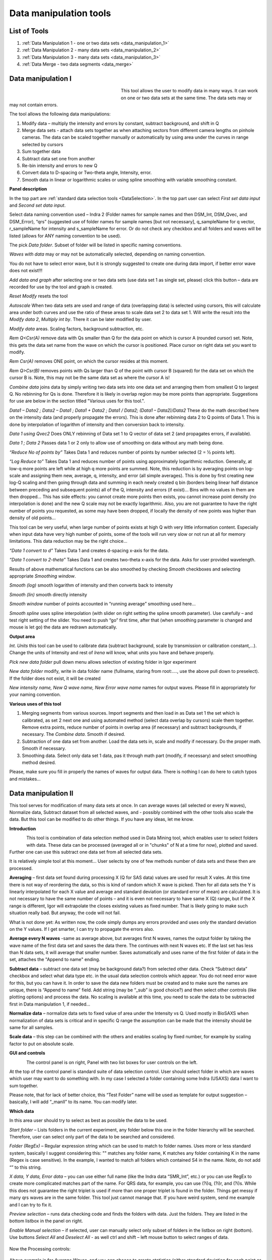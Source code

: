 .. index:: Data Manipulation I

.. _data_manipulation_1:

Data manipulation tools
=======================

List of Tools
----------------

#.  :ref:`Data Manipulation 1 - one or two data sets <data_manipulation_1>`
#.  :ref:`Data Manipulation 2 - many data sets <data_manipulation_2>`
#.  :ref:`Data Manipulation 3 - many data sets <data_manipulation_3>`
#.  :ref:`Data Merge - two data segments <data_merge>`

Data manipulation I
-------------------

.. Figure:: media/DataManipulation1.png
           :align: left
           :width: 280px
           :figwidth: 300px


This tool allows the user to modify data in many ways. It can work on one or two data sets at the same time. The data sets may or may not contain errors.

The tool allows the following data manipulations:

1. Modify data – multiply the intensity and errors by constant, subtract    background, and shift in Q

2. Merge data sets - attach data sets together as when attaching sectors    from different camera lengths on pinhole cameras. The data can be scaled together manually or automatically by using area under the curves in range selected by cursors

3. Sum together data

4. Subtract data set one from another

5. Re-bin intensity and errors to new Q

6. Convert data to D-spacing or Two-theta angle, Intensity, error.

7. Smooth data in linear or logarithmic scales or using spline smoothing with variable smoothing constant.

**Panel description**

In the top part are :ref:`standard data selection tools <DataSelection>`. In the top part user can select *First set data input* and \ *Second set data input*.

Select data naming convention used – Indra 2 (Folder names for sample names and then DSM\_Int, DSM\_Qvec, and DSM\_Error), “qrs” (suggested use of folder names for sample names [but not necessary], q\_sampleName for q vector, r\_sampleName for intensity and s\_sampleName for error. Or do not check any checkbox and all folders and waves will be listed (allows for ANY naming convention to be used).

The pick *Data folder*. Subset of folder will be listed in specific naming conventions.

*Waves with data* may or may not be automatically selected, depending on naming convention.

You do not have to select error wave, but it is strongly suggested to create one during data import, if better error wave does not exist!!!

*Add data and graph* after selecting one or two data sets (use data set 1 as single set, please) click this button – data are recorded for use by the tool and graph is created.

*Reset Modify* resets the tool

*Autoscale* When two data sets are used and range of data (overlapping data) is selected using cursors, this will calculate area under both curves and use the ratio of these areas to scale data set 2 to data set 1. Will write the result into the *Modify data 2*, *Multiply int by*. There it can be later modified by user.

*Modify data* areas. Scaling factors, background subtraction, etc.

*Rem Q<Csr(A)* remove data with Qs smaller than Q for the data point on which is cursor A (rounded cursor) set. Note, this gets the data set name from the wave on which the cursor is positioned. Place cursor on right data set you want to modify.

*Rem Csr(A)* removes ONE point, on which the cursor resides at this moment.

*Rem Q>Csr(B)* removes points with Qs larger than Q of the point with cursor B (squared) for the data set on which the cursor B is. Note, this may not be the same data set as where the cursor A is!

*Combine data* joins data by simply writing two data sets into one data set and arranging them from smallest Q to largest Q. No rebinning for Qs is done. Therefore it is likely in overlap region may be more points than appropriate. Suggestions for use are below in the section titled "Various uses for this tool.".

*Data1 – Data2 ; Data2 – Data1 ; Data1 + Data2 ; Data1 / Data2; (Data1 – Data2)/Data2* These do the math described here on the intensity data (and properly propagate the errors). This is done after rebinning data 2 to Q points of Data 1. This is done by interpolation of logarithm of intensity and then conversion back to intensity.

*Data 1 using Qvec2* Does ONLY rebinning of Data set 1 to Q vector of data set 2 (and propagates errors, if available).

*Data 1 ; Data 2* Passes data 1 or 2 only to allow use of smoothing on data without any math being done.

*“Reduce No of points by”* Takes Data 1 and reduces number of points by number selected (2 = ½ points left).

*“Log Reduce to”* Takes Data 1 and reduces number of points using approximately logarithmic reduction. Generally, at low-q more points are left while at high q more points are summed. Note, this reduction is by averaging points on log-scale and assigning them new, average, q, intensity, and error (all simple averages). This is done by first creating new log-Q scaling and then going through data and summing in each newly created q bin (borders being linear half distance between preceding and subsequent points) all of the Q, intensity and errors (if exist)… Bins with no values in them are then dropped… This has side effects: you cannot create more points then exists, you cannot increase point density (no interpolation is done) and the new Q scale may not be exactly logarithmic. Also, you are not guarantee to have the right number of points you requested, as some may have been dropped, if locally the density of new points was higher than density of old points…

This tool can be very useful, when large number of points exists at high Q with very little information content. Especially when input data have very high number of points, some of the tools will run very slow or not run at all for memory limitations. This data reduction may be the right choice…

*“Data 1 convert to d”* Takes Data 1 and creates d-spacing x-axis for the data.

*“Data 1 convert to 2-theta”* Takes Data 1 and creates two-theta x-axis for the data. Asks for user provided wavelength.

Results of above mathematical functions can be also smoothed by checking *Smooth* checkboxes and selecting appropriate *Smoothing window*.

*Smooth (log)* smooth logarithm of intensity and then converts back to intensity

*Smooth (lin)* smooth directly intensity

*Smooth window* number of points accounted in “running average” smoothing used here…

*Smooth spline* uses spline interpolation (with slider on right setting the spline smooth parameter). Use carefully – and test right setting of the slider. You need to push “go” first time, after that (when smoothing parameter is changed and mouse is let go) the data are redrawn automatically.

**Output area**

*Int. Units* this tool can be used to calibrate data (subtract background, scale by transmission or calibration constant,...). Change the units of Intensity and rest of *Irena* will know, what units you have and behave properly.

*Pick new data folder* pull down menu allows selection of existing folder in Igor experiment

*New data folder* modify, write in data folder name (fullname, staring from root:…., use the above pull down to preselect). If the folder does not exist, it will be created

*New intensity name, New Q wave name, New Error wave name* names for output waves. Please fill in appropriately for your naming convention.

**Various uses of this tool**

1. Merging segments from various sources. Import segments and then load in as Data set 1 the set which is calibrated, as set 2 next one and using automated method (select data overlap by cursors) scale them together. Remove extra points, reduce number of points in overlap area (if necessary) and subtract backgrounds, if necessary. The *Combine data*. Smooth if desired.

2. Subtraction of one data set from another. Load the data sets in, scale and modify if necessary. Do the proper math. Smooth if necessary.

3. Smoothing data. Select only data set 1 data, pas it through math part (modify, if necessary) and select smoothing method desired.

Please, make sure you fill in properly the names of waves for output data. There is nothing I can do here to catch typos and mistakes…

.. index:: Data Manipulation II

.. _data_manipulation_2:

Data manipulation II
--------------------

This tool serves for modification of many data sets at once. In can average waves (all selected or every N waves), Normalize data, Subtract dataset from all selected waves, and - possibly combined with the other tools also scale the data. But this tool can be modified to do other things. If you have any ideas, let me know.

**Introduction**

.. Figure:: media/DataManipulation2.png
           :align: left
           :width: 460px

This tool is combination of data selection method used in Data Mining tool, which enables user to select folders with data. These data can be processed (averaged all or in "chunks" of N at a time for now), plotted and saved. Further one can use this subtract one data set from all selected data sets.

It is relatively simple tool at this moment… User selects by one of few methods number of data sets and these then are processed.

**Averaging** – first data set found during processing X (Q for SAS data) values are used for result X vales. At this time there is not way of reordering the data, so this is kind of random which X wave is picked. Then for all data sets the Y is linearly interpolated for each X value and average and standard deviation (or standard error of mean) are calculated. It is not necessary to have the same number of points – and it is even not necessary to have same X (Q) range, but if the X range is different, Igor will extrapolate the closes existing values as fixed number. That is likely going to make such situation really bad. But anyway, the code will not fail.

What is not done yet: As written now, the code simply dumps any errors provided and uses only the standard deviation on the Y values. If I get smarter, I can try to propagate the errors also.

**Average every N waves** -same as average above, but averages first N waves, names the output folder by taking the wave name of the first data set and saves the data there. The continues with next N waves etc. If the last set has less than N data sets, it will average that smaller number. Saves automatically and uses name of the first folder of data in the set, attaches the "Append to name" ending.

**Subtract data** – subtract one data set (may be background data?) from selected other data. Check “Subtract data” checkbox and select what data type etc. in the usual data selection controls which appear. You do not need error wave for this, but you can have it. In order to save the data new folders must be created and to make sure the names are unique, there is “Append to name” field. Add string (may be “\_sub” is good choice?) and then select other controls (like plotting options) and process the data. No scaling is available at this time, you need to scale the data to be subtracted first in Data manipulation 1, if needed…

**Normalize data** – normalize data sets to fixed value of area under the Intensity vs Q. Used mostly in BioSAXS when normalization of data sets is critical and in specific Q range the assumption can be made that the intensity should be same for all samples.

**Scale data** – this step can be combined with the others and enables scaling by fixed number, for example by scaling factor to put on absolute scale.

**GUI and controls**

.. Figure:: media/DataManipulation3.png
           :align: left
           :width: 460px

The control panel is on right, Panel with two list boxes for user controls on the left.

At the top of the control panel is standard suite of data selection control. User should select folder in which are waves which user may want to do something with. In my case I selected a folder containing some Indra (USAXS) data I want to sum together.

Please note, that for lack of better choice, this “Test Folder” name will be used as template for output suggestion – basically, I will add “\_manII” to its name. You can modify later.

**Which data**

In this area user should try to select as best as possible the data to be used.

*Start folder* – Lists folders in the current experiment, any folder below this one in the folder hierarchy will be searched. Therefore, user can select only part of the data to be searched and considered.

*Folder (RegEx)* – Regular expression string which can be used to match to folder names. Uses more or less standard system, basically I suggest considering this: "" matches any folder name, K matches any folder containing K in the name (Regex is case sensitive). In the example, I wanted to match all folders which contained S4 in the name. Note, do not add “” to this string.

*X data, Y data, Error data* – you can use either full name (like the Indra data “SMR\_Int”, etc.) or you can use RegEx to create more complicated matches part of the name. For QRS data, for example, you can use (?i)q, (?i)r, and (?i)s. While this does not guarantee the right triplet is used if more than one proper triplet is found in the folder. Things get messy if many qrs waves are in the same folder. This tool just cannot manage that. If you have weird system, send me example and I can try to fix it.

*Preview selection* – runs data checking code and finds the folders with data. Just the folders. They are listed in the bottom listbox in the panel on right.

*Enable Manual selection* – if selected, user can manually select only subset of folders in the listbox on right (bottom). Use buttons *Select All* and *Deselect All* - as well ctrl and shift – left mouse button to select ranges of data.

.. Figure:: media/DataManipulation4.png
           :align: center
           :width: 330px


Now the Processing controls:

.. Figure:: media/DataManipulation5.png
           :align: center
           :width: 330px

Above example is for *Average Waves*, and you can choose to create statistics (either standard deviation for each point or standard deviation of mean). As noted above, at this moment this is purely statistics on Y values, Errors are not considered.

Here is example for Subtract data:

.. Figure:: media/DataManipulation6.png
           :align: center
           :width: 330px

with the second tab:

.. Figure:: media/DataManipulation7.png
           :align: center
           :width: 330px

**Output options**

.. Figure:: media/DataManipulation8.png
           :align: center
           :width: 330px

Note the "Append to name" varies based on tool used. When the folder and data names are inaccessible to users it means that output is multiple data sets and therefore the names will be created on fly using the "Append to name" string. You can modify as needed.

*Display result?* and *Display Source data?*

Will cause that a graph with results and source data will be presented when *Process data is pushed.*

.. Figure:: media/DataManipulation9.png
           :align: center
           :width: 390px

Example of plot with data with average.

*New Folder name and X, Y, Err names* - folder needs to be with path (keep it short), separated by `:` No need to add ‘ ‘ to names with spaces, the code will fix it. If a name is too long (more than 30 characters) it will be cut short. Wave names are simple strings, can contain spaces, but no special characters. No +, -, and other weird symbols.

Other controls below control how the output graph looks like.

If the results look good and you like them, use *Save data* button, which will store the data in the folder and under names in the above controls.

**Average every N waves controls**

.. Figure:: media/DataManipulation10.png
           :align: center
           :width: 330px

Here are specifics... Save button is disabled, as the data must be saved automatically, control names of the data by changing the "Append to name" field.

Data can be processed all or manually selected.

Note that plotting is bit challenging in this case, so do not expect perfect results of the plots. Basically seems like logic to plot both Source data and results is failing as the code cannot distinguish between them and format them differently.

**Subtract data controls**

.. Figure:: media/DataManipulation11.png
           :width: 45%
.. Figure:: media/DataManipulation12.png
           :width: 45%

Select “\ *Subtract data”* checkbox to get the data selection controls.

Use of other controls is same as listed above.

Set “\ *Append to name*\ ” string to something meaningful (and not too
long).

**Errors and Post processing tabs**

Added around Irena version 2.5x, these tabs are processed after the processing and provide more options to modify the data.

.. Figure:: media/DataManipulation13.png
          :width: 45%
.. Figure:: media/DataManipulation14.png
          :width: 45%

The errors tabs can be used if the input data do not have proper uncertainties, have none to start with or processing makes the original not practical. You can create Errors (Uncertainties) with two different
methods.

Post processing enables you to further modify data after they were processed through the system - Scale them (e.g., put on absolute scale), Reduce number of points (log-q rebin the data) and set Intensity units to appropriate unit - cm\ :sup:`2`/cm:sup:`3`, cm\ :sup:`2`/g, or arbitrary, so *Irena* is aware of the data units.

.. index:: Merge 2 data sets

.. _data_merge:

Data merging
------------

This tool is used to merge to segments of data covering overlapping q, two-theta (tth), or d ranges. The tool can handle SAXS as well as WAXS data. This is common situation for 9ID USAXS/SAXS/WAXS instrument, which collects data with three different geometries sequentially. Each data set for the same sample is reduced individually and then user has three individual segments of data, which can be combined together to create one new data set covering all of the q range.

It should be pointed out, that this is generally **BAD IDEA**. Data from segments collected at different distances or using different detectors will invariably have different resolutions, uncertainties, etc. Better data analysis software (e.g., Irena Modeling package or GSAS-II) should allow to analyze data consisting of multiple independent segments, where the differences in resolution and uncertainties calculations can be handled better. **You have been warned. Proceed at your own peril.**

This tool can help to merge two data sets at time. It is designed to efficiently scale second data set, subtract background from the first data set, and optionally q/d/tth-shift any *ONE* of the two data sets - and merge the data together as easily and as efficiently as possible. It can do it manually by selecting each data set individually or sequentially, by selecting sets of data sets and processing all at once. It can also fit Data 1 set of data with function dependence (power law, power law with background or Porod with background) and use the fit results to create smooth version fo the data. This significantly improves fit between the two segments when Data 1 high-q area is very noisy.

Please note, that the function of this tool is pretty limited. More functionality is available in the Data manipulation I and Data manipulation II. I do not plan to add other “missions” to this tool, use the other tools for anything, which is more advanced.

**Introduction**

Data requirements: To merge two data sets you need to have data of one of the two naming structures:

*USAXS data*: Inside root:USAXS: folder, name of the folder represents the sample name and the data are named SMR\_Int/SMR\_Qvec/SMR\_Error or DSM\_Int/DSM\_Qvec/DSM\_Error. Optionally you can have SMR/DSM\_dQ which is Q resolution wave. These data are, if present, properly passed through the calculations.

*QRS data*: Folder name represents the sample name and inside this folder you have three or four waves: Q\_SampleName, R\_SampleName (Intensity), S\_SampleName (Intensity uncertainty), optionally W\_SampleName (Q resolution). You can also have data Irena & Nika consider QRS also : consisting of d\_SampleName, R\_SampleName (Intensity), S\_SampleName or t\_SampleName, R\_SampleName (Intensity), S\_SampleName. The difference is that wave starting with t contains (x-axis) expressed in two-theta (in degrees) and wave starting with d contains d-spacing (in Angstroms).

No other naming system is supported at this time and if needed, it will need to be added into the system (request it, justify and send examples…).

**What can be done**:

*Main Step*: User selects the overlapping range of Qs for the data. The data are trimmed at these Qs! Code has 4 parameters of merging, 0, 1, 2 or 3 can be optimized at the same time :

1.  Data 1 background - Data 1 = lower-q data, assumed to be the correctly (e.g., absolutely) calibrated, are expected to have potentially flat background at high-q.
2.  Data 2 scaling - Data 2 = higher-q data, need to be scaled to Data 1 with scaling factor.
3.  Data 1 or 2 q/d/tth-shift - Data 1 or 2 can have q (d or t) shifted if to compensate for any misalignment between the segments. Typically this means user or staff failed to properly calibrate the instrument and it is strongly suggested to fix the calibration and reduce the data again to fix this misfit.  Allowed q/d/t shift is limited to be at most ½ of the q value for the first point on the second segment. This may not work as well for d type data which are kind of unique case anyway.

Each parameter can be individually selected for optimization - or if known, can be inserted manually in the field. Keep in mind, that it is user's job to set the value back to 0 or 1 if they decide not to use this parameter.

These parameters are optimized using Igor Optimize function to minimize the misfit between the intensity points in the overlapping q/d/tth range.

*Optional - when "Merge method" is "Extrap. Data1 and Optimize"*: User can fit "First data set" end of data (high-q range for this set) with one of few functions. Code will then use the fitted parameters to replace the noisy fitted data with the smooth functional dependence. This helps with data which are noisy and where regular method of Optimizing overlap does not work too well...

Note, that Data manipulation I tool uses similar code. The Data manipulation tool I creates new folder/waves with names modified by adding **“\_comb**\ ” at their end. This tool adds **“\_mrg**\ ” at the end. User can change the term added to folder name in the lower right corner field on the panel.

Below is the GUI panel itself. ***Please NOTE : This tools is one large panel and requires 1280x800 screen size. It will NOT run on smaller screen sizes. ***

.. Figure:: media/DataManipulation15.jpg
           :align: center
           :width: 750px


The GUI is bit uncharacteristically one large panel with left part being Data selection and right side being processing and data view selection.

**Data selection**

.. Figure:: media/DataManipulation16.jpg
           :align: left
           :width: 330px

At the top are controls for Data 1 (low-q, calibrated data) and Data 2 (high-q, to be scaled) data sets.

**USAXS, QRS(QIS) checkboxes** – which data naming system you are using?

**DSM/2D colim? - SMR colim? checkboxes** – specific selection for USAXS data. If Slit smeared data are used (SMR_Int etc), use SMR checkbox, if desmeared data are used (DSM_Int etc.) use DSM checkbox. Note, that his also inserts "_u" or "_270" in Folder match string for Second data set. This is helping USAXS users select proper data for merging.

**Start folder** – select folder, where the data are located. Pick the highest folder you can (do not leave on root:), some of the features require that the names in the listbox are single folder name only. Some features will work fine even when the names are full or partial path to data. So pick the highest folder you can.

**Folder match string (RegEx)** : Use this field to mask as well the data names as possible. Here are some suggestions:

If you want to show only sample names with some string (e.g., “Jong”) in it, simply type in this field the string itself (without quotes). Note: unless you type in some modifiers, this field is case sensitive.

If you want to show only sample names, which do NOT contain some string (e.g., “Jong”), type in this field following string (without quotes) : “^((?!Jong).)\*$” Again, this is case sensitive.

If you want to be more creative, see notes below the listbox with some cheatsheet instructions. If you want more, you will need to become expert on Regular expressions. Google can help, I cannot...

**Sort Folders** : This enables to sort the folder names using many different options. Hopefully, one is appropriate for your needs. If not, let me know and send me example of data, may be I can add it.

**Sort USAXS/SAXS/WAXS data** button : On the APS 9ID USAXS the data are collected sequentially using relatively customary naming system and in this case it is possible for the code to identify (mostly) which Data 1 (USAXS) and Data 2 (SAXS or WAXS) belong together. This button will locate such pairs of data sets, reorder the listbox to show those at the top and select those, so these can be easily processed in batch.

If USAXS/SAXS/WAXS data collection is done correctly, all three segments belonging to the same sample will have same "order" number - that is the "_0000" number which instrument attaches to user sample name. Note, that in Nika during reduction appends to the name segment designation similar to "_C" for circular average, "_u" for USAXS slit smeared data and "_270_30" for SAXS pinhole data. Sorting should manage this and still align to the same lines appropriate names. User needs to check.

Please check the “History area” in Igor pro (ctrl-J or cmd-J will get you command line and history area). The code will make record here on the matched and not matched data sets.

*It is unlikely data from any other source, than APS USAXS instrument, would work with this button. It is highly unlikely!*

**Data selections Listbox - operations**

This is important, please read carefully:

1. To add data set, double click on it. Note, that the speed of double click seems to be important (likely computer specific setting, I have no control of this in Igor) and this requires bit testing and experience.

2. To select a range of data you need to use modifier keys.

To select separate individual cells, hold down CMD or Ctrl key and click on the cells. You can add any number of cells in any order. Second click on the cell will unselect it.

To select continuous range of cells, click on the first one and then hold down shift key and click on the end of the range you want to select. You can select one column or two columns of cells like here:

.. Figure:: media/DataManipulation17.png
           :align: center
           :width: 330px


However, what if you need this?

.. Figure:: media/DataManipulation18.png
           :align: center
           :width: 330px


In this case you do this: click at the corner of first area (e.g. left top cell), hold down shift and click on the other end (bottom cell) in this column. This will select range of cells in that column of data. Then left shift go and held down the CMD/Ctrl key and click at the top cell of the other column (right top cell), change back to holding shift key and click at the last corner cell (in this case lower right cell).

This may be important, see processing/operations…

**Operations and processing**

.. Figure:: media/DataManipulation19.jpg
           :align: left
           :width: 430px


Please note, that there is red colored vertical button between the data selection and graph which can save data or process and save data when appropriate. If the data loaded in the tool are not saved, the button is read, when the are, it changes color to grey. There is pair of buttons at the top - "Process data" and "Save Data" which are each doing separately appropriate functions.

The tool has two main modes of operation

1.  **Test mode**  when user loads in two data sets and selects the proper range of Qs where data overlap, sets all other parameters and conditions, can push many times the "Process data" button to test settings etc. If user decides to save data, there is "Save data" button for this. This is basic setup mode for selecting proper settings.
2.  **Merge mode** which enables user to process - with settings selected using test mode - process many data sets quickly and efficiently.

**Merge Method description**

There are currently two Merge methods. Some has been already described above, but here are the details.

1. **Optimized Overlap** This is the main part of the Data Merging tool. This is done always and is default method of this tool. If you push button "Reset merge params" this method is selected. If data have sufficiently good quality for both data sets over sufficient q/point range, this is preferred method. In this case the code will take the overlapping region in data and optimize values of all selected Parameters (Data 1 Backg., Data 2 Scaling, Data 1 or 2 Q shift). Any number of parameters can be selected. Value of the others, if known, can be put in by users manually. Default is to fit Data 1 Background and Data 2 scaling. Data 1 and 2 Q shift is assumed to be 0. Combined data contain Data 1 from their minimum Q to the high Q of overlap region. Data 2 start at low Q of overlap region and go to their high Q. In the overlap region you have both Data 1 and Data 2 points.
1. **Optimized Overlap, trim Data1** This is same method as "Optimized Overlap", but when data are combined, Data1 are used only to the low Q of the overlap region. Then Data 2 start. Therefore, there is not region in which there would be both Data 1 and Data 2 points. Overlapping region is using ONLY Data 2. This often results in less noise in the overlapping region, especially on USAXS where high Q may be very noisy and have high uncertainties.
3. **Extrap. Data1 and Optimize** This is optional part of the process. If selected, Data 1 is first fitted with function selected in "Extrap fnc." popup (below the "Merge method popup") - options are Porod (Intensity = Backgr. + Const * Q\ :sup:`-4`), "Power Law" (Intensity = Const * Q\ :sup:`-P`) or "Power law w Backg" (Intensity = Backgr. + Const * Q\ :sup:`-P`). Range of data used for fitting is selected by cursors C and D, which are placed in the graph when needed. The look like cross and have letters next to them:

.. Figure:: media/DataManipulation20.jpg
           :align: left
           :width: 430px


User needs to select proper range of data where the appropriate "Extrap. fnc."" is suitable. These data are then fitted and resulting parameters are being used to generate new, smooth data points calculated from the functions for original Q values. These are generated for Data1 points between the cursor C and Cursor B (rectangular) which designated high-q range of Data 1 which is used for overlap optimization and for merged data. This is important - the code replaces original (noisy) data with smooth functional data. It leaves original uncertainties on the points. See step wise description bit later for use details.

Other checkbox/controls functions:

**Process** **individually** checkbox – in this case user can pick (double click) on a Data 1 cell, then on Data 2 cell in the listbox. Code will automatically merge the data and show results. Depending on the checkbox “\ **Save immediately”** selection the merged data are either immediately saved (when “\ **Save immediately**\ ” is checked) or this saving is left to user (use the vertical button “Save data” between the Listbox and graph or "Save data" button above the graph, same function in this case).

**Process as sequence** checkbox – when checked, the code assumes that there are two ranges of data selected in the Listbox – same number of Data 1 and Data 2. It will assign first Data 1 selection to the first Data 2 selection, merge them and save them. The go on next selection (second Data 1 is merged with second Data 2 selected) etc.

**Overwrite existing data** checkbox – if selected the tool will overwrite any prior data in the location where it is directed to save the merged data. I suspect this is what most people will want. If NOT selected, the code will create new, unique, target folder each time and user can create potentially huge number of garbage containing folders with test data which are useless. Keep this in mind.

**Here are values / checkboxes for optimization**

.. Figure:: media/DataManipulation21.jpg
           :align: left
           :width: 280px


The top 4 values show the values used for scaling/merging procedures. Note the space between the Data 1 Background and Data 2 scaling. If your Data 1 data are USAXS data the  option to "D 1 Q/d/tth shift" will NOT be available, USAXS calibration is guaranteed. "D 1 Q/d/tth shift" allows at to shift Data 1 in Q/d/tth, "D 2 Q/d/tth shift" can shift Data 2. Only one of the data segments can be shifted via optimization. User can punch in numbers manually, but it is likely impossible to suggest at all!!!!

 User can either check the "Fit?" checkbox next to them and have them Optimized each time or uncheck it and input proper value - if known. In the case above the Background and Scaling are fitted, Q shift is set to 0. This should be default use case.

The **Data 1 Q max** is the end of the Q range (high Q of the low-q data segment). Defaults to point before last on Data 1 set. You can either change this value by typing in or by dragging the cursor B (rectangle) to new place.

**Data 2 Q start** is the start of the Q range used for Data 2 (lowest considered Q for high-q segment). Defaults to the second point on the Data 2 and cannot be set lower due to mathematical reasons of the code doing optimization.

**Graph content:**

.. Figure:: media/DataManipulation22.jpg
           :align: center
           :width: 530px

Red are Data 1 plotted against left axis, Black are Data 2 plotted against right axis and Blue are Merged data. Cursors A (round one, on Black Data 2) and B (rectangular one, on red Data 1) are used to select overlap region which will be used for optimization. Points on Data 2 left of cursor A and on Data 1 right of cursor B are removed. Cursors C and D (crosses with letter designation) are present only when Method "Extrap. Data1 and Optimize" is selected and on Data 1. They are used to select range of data used to fit the function. Also, data points between cursor C and B are replaced during processing with calculated values from the result of the fit.

**Folder strings:**

.. Figure:: media/DataManipulation23.jpg
           :align: center
           :width: 550px

These show full path to the Data 1 and Data 2. These two cannot be changed by user. "Modif" field bottom left can be used to set what modifier is used to create folder name for merged data - see below.

Merged Data path+folder name is generated based on Data 1 path and depends on the type of data used (USAXS vs QRS). This one user can actually type into and assuming the path makes sense (the names are valid and it can be used as Igor Path), the path will be created and data saved there. Note, if you type in path which contains data already, those may be overwritten. The checkbox “\ **Overwrite existing data**\ ” really controls how the new path name is auto-created and does not control (for now) saving data. So if you are typing in path yourself, be careful to type in unique path or expect data to be potentially overwritten.

**Sequence processing and data selection**

As noted above, when **Process as sequence** checkbox is checked, the code assumes that there are two ranges of data selected in the Listbox – same number of Data 1 and Data 2. It will assign first Data 1 selection to the first Data 2 selection, merge them and save them. The go on next selection (second Data 1 is merged with second Data 2 selected) etc.

Note, that you MUST provide the right order in the listbox. That is why it is critical to find correct sorting routine. The pairs do not have to be on the same line, but they have to in the right order from the top of the selection for Data 1 and Data 2.

This WILL WORK:

.. Figure:: media/DataManipulation24.png
           :align: left
           :width: 390px


In this case the first Data 1 (320nm\_1pct) will be merged with first Data 2 (320nm\_1pct), then second pair (10pct) etc. Note, that I could not select the data further since the 320nm\_Blank has no matching Data 2 set and broke the sequence.

Saving data - wave note change:

My code uses wave notes to store additional information. After merging the data, the code adds following information (example):

Data from merged=root\:USAXS\:'07\_18\_Jan':S118\_Jong\_320nm\_40pct:;Data
merged with=root\:SAXS\:Jong\_320nm\_40pct\_4001\_usx:;

If these data would be already merged and these keys would already exist, new content is added, separated by “,” to these keys, so there would be multiple folder names in these fields in order these segments were added. Somehow I do not think this will cause much confusion.

**Quick walk through procedure**

Here is quick walk through data merging using the "Extrap. Data1 and Optimize" with example Figures. In this case we have two segmens of measurement which overlap very poorly as the scattering intensity in Data 1 (USAXS) is low at high-q. This will not work well with regular merge routine. Scaling and background subtraction in this case are very dependent on range of data selected for optimization - which suggests this is not reliable result. In this case I selected "Extrap. Data1 and Optimize" and using cursors C and D selected q range where data follow power law scattering and, in this case, where background is negligible. See next figure:


.. Figure:: media/DataManipulation25.jpg
           :align: left
           :width: 690px

I have selected "Power law" as Extrapolation function. I selected reasonable overlap q range - this is matter of try and test. I selected to fit Data 1 Background and Data 2 scaling. I am in test mode, I can push "Process data" button and see results.


.. Figure:: media/DataManipulation26.jpg
           :align: left
           :width: 690px

If I zoom in the data and look at them in detail, it should be clear what happened


.. Figure:: media/DataManipulation27.jpg
           :align: left
           :width: 690px

As you can see, original noisy Data 1 points (red data) are replaced between cursor C and B with smooth power law data (with original error bars). Those data are then merged with the Data 2 which are nearly perfectly scaled to Data 1, even though the overlap region is quite small (there are only 6 points of each data in the overlap region). Since the Data 1 are here approximated with lots more data points to create data for overlap, the robustness of this merging is much higher than when 6 noisy points are used. Also, since the cursor D is at lower q value than even cursor A, merging data are calculated from more, less noise, more robust points. Assuming the Power law is correct approximation of data in the selected range between cursor C and B, this is better way of merging data.

Now I can push "Save Data" button and actually, in this case, use same setting for all of the data I have in the set, since they are all very similar.

.. index:: Data Manipulation III

.. _data_manipulation_3:


Data manipulation III
----------------------

New tool, using new GUI for quick processing of many data sets quickly. For now, work in progress. The tool uses new generation data selection tool, used by Muti Sample Plotting tool, all bioSAXS tools, etc.  :ref:`see <DataSelectionMulti>`.

**Description**

.. Figure:: media/DataManipulation28.jpg
           :align: left
           :width: 460px

This tool is under development. It can currently do limited number of operations, but it can do them  quickly and easily.

*Process data* - this is default and what can be done is selected by checkboxes :
  #. *Trim data* - trims Q range fo data, set Q values for Qmin and Qmax.
  #. *Subtract data* - subtracts data set. For now simply subtracts the data set without scaling anything.

Double click adds data to graph.
Use *Process data* to process data. If only one data are selected in the listbox, you need to use *Save data* button to save results. If range of data sets is selected in the Listbox, they are processed and saved.


*Average multiple data* will average all selected data sets into one.

*Delete data* - this tool can delete data. There is no undo. Waves are deleted and if the folder left is empty, it should be deleted also.

more development is planned as needed. 
